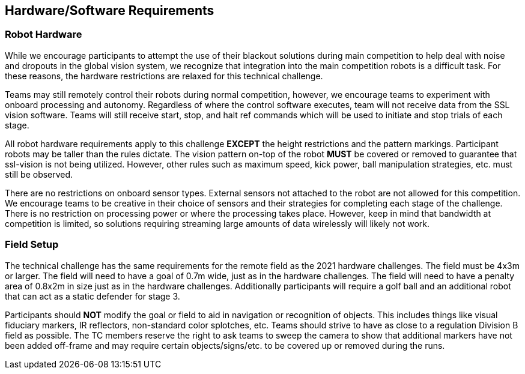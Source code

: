 == Hardware/Software Requirements

=== Robot Hardware

While we encourage participants to attempt the use of their blackout
solutions during main competition to help deal with noise and dropouts
in the global vision system, we recognize that integration into the
main competition robots is a difficult task. For these reasons, the
hardware restrictions are relaxed for this technical challenge.

Teams may still remotely control their robots during normal
competition, however, we encourage teams to experiment with onboard
processing and autonomy. Regardless of where the control software
executes, team will not receive data from the SSL vision
software. Teams will still receive start, stop, and halt ref commands
which will be used to initiate and stop trials of each stage.

All robot hardware requirements apply to this challenge **EXCEPT** the height
restrictions and the pattern markings. Participant robots may be taller than the
rules dictate. The vision pattern on-top of the robot *MUST* be covered or
removed to guarantee that ssl-vision is not being utilized. However, other rules
such as maximum speed, kick power, ball manipulation strategies, etc. must still
be observed.

There are no restrictions on onboard sensor types. External sensors
not attached to the robot are not allowed for this competition. We
encourage teams to be creative in their choice of sensors and their
strategies for completing each stage of the challenge. There is no
restriction on processing power or where the processing takes
place. However, keep in mind that bandwidth at competition is limited,
so solutions requiring streaming large amounts of data wirelessly will
likely not work.

=== Field Setup

The technical challenge has the same requirements for the remote field as the
2021 hardware challenges. The field must be 4x3m or larger. The field will need
to have a goal of 0.7m wide, just as in the hardware challenges. The field will
need to have a penalty area of 0.8x2m in size just as in the hardware
challenges. Additionally participants will require a golf ball and an additional
robot that can act as a static defender for stage 3.

Participants should *NOT* modify the goal or field to aid in navigation or
recognition of objects. This includes things like visual fiduciary markers, IR
reflectors, non-standard color splotches, etc. Teams should strive to have as
close to a regulation Division B field as possible. The TC members reserve the
right to ask teams to sweep the camera to show that additional markers have not
been added off-frame and may require certain objects/signs/etc. to be covered up
or removed during the runs.
